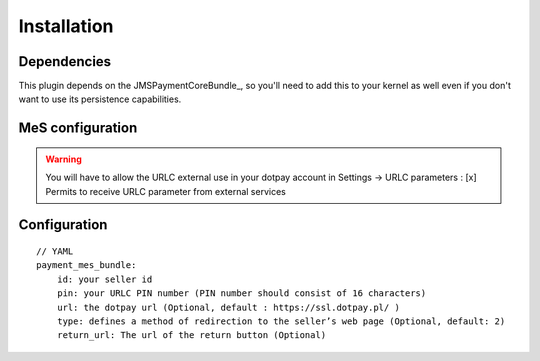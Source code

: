 ============
Installation
============
Dependencies
------------
This plugin depends on the JMSPaymentCoreBundle_, so you'll need to add this to your kernel
as well even if you don't want to use its persistence capabilities.

MeS configuration
-----------------

.. warning ::
    You will have to allow the URLC external use in your dotpay account in Settings → URLC parameters :
    [x] Permits to receive URLC parameter from external services


Configuration
-------------
::

    // YAML
    payment_mes_bundle:
        id: your seller id
        pin: your URLC PIN number (PIN number should consist of 16 characters)
        url: the dotpay url (Optional, default : https://ssl.dotpay.pl/ )
        type: defines a method of redirection to the seller’s web page (Optional, default: 2)
        return_url: The url of the return button (Optional)